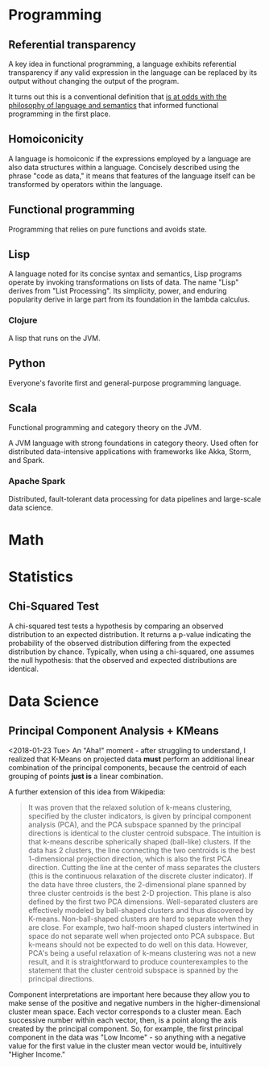 * Programming
** Referential transparency
   :PROPERTIES:
   :ID:       0e0b4f4b-4175-49e7-85ed-c1c172c24354
   :END:
A key idea in functional programming, a language exhibits referential transparency if any valid expression in the language can be replaced by its output without changing the output of the program. 

It turns out this is a conventional definition that [[https://stackoverflow.com/questions/210835/what-is-referential-transparency/11740176#11740176][is at odds with the philosophy of language and semantics]] that informed functional programming in the first place.
** Homoiconicity
   :PROPERTIES:
   :ID:       b8b8d4d1-c3c6-429d-8c62-38f72de4dc16
   :BRAIN_FRIENDS: 6464d5a9-338d-4cc3-a58d-7337f2d459a6
   :END:
A language is homoiconic if the expressions employed by a language are also data structures within a language. Concisely described using the phrase "code as data," it means that features of the language itself can be transformed by operators within the language. 
** Functional programming
   :PROPERTIES:
   :ID:       67069e3b-0693-4cd6-8429-949de721e47e
   :BRAIN_CHILDREN: 295a3ef6-10e2-4faf-95ee-88bcbc248b92 2eb6c5b5-f6fa-4beb-bce2-7adaa5d26c89
   :END:

#+BEGIN_description 
Programming that relies on pure functions and avoids state.
#+END_description 
** Lisp
   :PROPERTIES:
   :ID:       6464d5a9-338d-4cc3-a58d-7337f2d459a6
   :BRAIN_FRIENDS: b8b8d4d1-c3c6-429d-8c62-38f72de4dc16
   :BRAIN_PARENTS: programming/programming:Languages
   :BRAIN_CHILDREN: 907fcaa0-28e0-4255-8f84-12b76570c811
   :END:
A language noted for its concise syntax and semantics, Lisp programs operate by invoking transformations on lists of data. The name "Lisp" derives from "List Processing". Its simplicity, power, and enduring popularity derive in large part from its foundation in the lambda calculus.
*** Clojure
    :PROPERTIES:
    :ID:       2eb6c5b5-f6fa-4beb-bce2-7adaa5d26c89
    :BRAIN_PARENTS: 67069e3b-0693-4cd6-8429-949de721e47e
    :END:

A lisp that runs on the JVM.

** Python
   :PROPERTIES:
   :ID:       876aaeb0-7fa7-4d48-8d84-3d07f5b66909
   :END:

#+BEGIN_description 
Everyone's favorite first and general-purpose programming language.
#+END_description 

** Scala
   :PROPERTIES:
   :ID:       295a3ef6-10e2-4faf-95ee-88bcbc248b92
   :BRAIN_PARENTS: 67069e3b-0693-4cd6-8429-949de721e47e
   :END:

 #+BEGIN_description 
 Functional programming and category theory on the JVM.
 #+END_description 

 A JVM language with strong foundations in category theory. Used often for distributed data-intensive applications with frameworks like Akka, Storm, and Spark. 
*** Apache Spark

  #+BEGIN_description 
  Distributed, fault-tolerant data processing for data pipelines and large-scale data science.
  #+END_description 
* Math
* Statistics

** Chi-Squared Test
   :PROPERTIES:
   :ID:       12237503-1bff-4c5c-a8b7-497c11465e6d
   :CREATED:  <2018-02-06>
   :SOURCE:   [[https://spark.apache.org/docs/2.2.0/mllib-statistics.html#hypothesis-testing][Spark Statistics Documentation]]
   :END:
A chi-squared test tests a hypothesis by comparing an observed distribution to an expected distribution. It returns a p-value indicating the probability of the observed distribution differing from the expected distribution by chance. Typically, when using a chi-squared, one assumes the null hypothesis: that the observed and expected distributions are identical. 
* Data Science
  :PROPERTIES:
  :ID:       f97ea0b7-60f4-4fd3-9ebb-c5186e8000e1
  :END:
** Principal Component Analysis + KMeans
   :PROPERTIES:
   :ID:       185ab8c8-6f71-4035-a523-8e719ae87435
   :END:
<2018-01-23 Tue>
An "Aha!" moment - after  struggling to understand, I realized that K-Means on projected data *must* perform an additional linear combination of the principal components, because the centroid of each grouping of points *just is* a linear combination. 

A further extension of this idea from Wikipedia: 
#+BEGIN_QUOTE 
It was proven that the relaxed solution of k-means clustering, specified by the cluster indicators, is given by principal component analysis (PCA), and the PCA subspace spanned by the principal directions is identical to the cluster centroid subspace. The intuition is that k-means describe spherically shaped (ball-like) clusters. If the data has 2 clusters, the line connecting the two centroids is the best 1-dimensional projection direction, which is also the first PCA direction. Cutting the line at the center of mass separates the clusters (this is the continuous relaxation of the discrete cluster indicator). If the data have three clusters, the 2-dimensional plane spanned by three cluster centroids is the best 2-D projection. This plane is also defined by the first two PCA dimensions. Well-separated clusters are effectively modeled by ball-shaped clusters and thus discovered by K-means. Non-ball-shaped clusters are hard to separate when they are close. For example, two half-moon shaped clusters intertwined in space do not separate well when projected onto PCA subspace. But k-means should not be expected to do well on this data. However, PCA's being a useful relaxation of k-means clustering was not a new result, and it is straightforward to produce counterexamples to the statement that the cluster centroid subspace is spanned by the principal directions.
#+END_QUOTE

Component interpretations are important here because they allow you to make sense of the positive and negative numbers in the higher-dimensional cluster mean space. Each vector corresponds to a cluster mean. Each successive number within each vector, then, is a point along the axis created by the principal component. So, for example, the first principal component in the data was "Low Income" - so anything with a negative value for the first value in the cluster mean vector would be, intuitively "Higher Income." 
